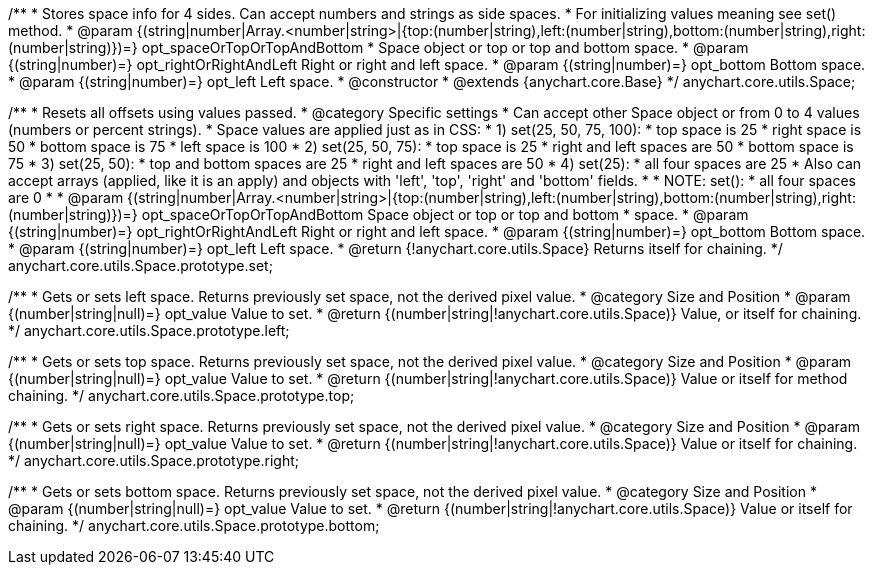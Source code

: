 /**
 * Stores space info for 4 sides. Can accept numbers and strings as side spaces.
 * For initializing values meaning see set() method.
 * @param {(string|number|Array.<number|string>|{top:(number|string),left:(number|string),bottom:(number|string),right:(number|string)})=} opt_spaceOrTopOrTopAndBottom
 *    Space object or top or top and bottom space.
 * @param {(string|number)=} opt_rightOrRightAndLeft Right or right and left space.
 * @param {(string|number)=} opt_bottom Bottom space.
 * @param {(string|number)=} opt_left Left space.
 * @constructor
 * @extends {anychart.core.Base}
 */
anychart.core.utils.Space;

/**
 * Resets all offsets using values passed.
 * @category Specific settings
 * Can accept other Space object or from 0 to 4 values (numbers or percent strings).
 * Space values are applied just as in CSS:
 * 1) set(25, 50, 75, 100):
 *    top space is 25
 *    right space is 50
 *    bottom space is 75
 *    left space is 100
 * 2) set(25, 50, 75):
 *    top space is 25
 *    right and left spaces are 50
 *    bottom space is 75
 * 3) set(25, 50):
 *    top and bottom spaces are 25
 *    right and left spaces are 50
 * 4) set(25):
 *    all four spaces are 25
 * Also can accept arrays (applied, like it is an apply) and objects with 'left', 'top', 'right' and 'bottom' fields.
 *
 * NOTE: set():
 *    all four spaces are 0
 *
 * @param {(string|number|Array.<number|string>|{top:(number|string),left:(number|string),bottom:(number|string),right:(number|string)})=} opt_spaceOrTopOrTopAndBottom Space object or top or top and bottom
 *    space.
 * @param {(string|number)=} opt_rightOrRightAndLeft Right or right and left space.
 * @param {(string|number)=} opt_bottom Bottom space.
 * @param {(string|number)=} opt_left Left space.
 * @return {!anychart.core.utils.Space} Returns itself for chaining.
 */
anychart.core.utils.Space.prototype.set;

/**
 * Gets or sets left space. Returns previously set space, not the derived pixel value.
 * @category Size and Position
 * @param {(number|string|null)=} opt_value Value to set.
 * @return {(number|string|!anychart.core.utils.Space)} Value, or itself for chaining.
 */
anychart.core.utils.Space.prototype.left;

/**
 * Gets or sets top space. Returns previously set space, not the derived pixel value.
 * @category Size and Position
 * @param {(number|string|null)=} opt_value Value to set.
 * @return {(number|string|!anychart.core.utils.Space)} Value or itself for method chaining.
 */
anychart.core.utils.Space.prototype.top;

/**
 * Gets or sets right space. Returns previously set space, not the derived pixel value.
 * @category Size and Position
 * @param {(number|string|null)=} opt_value Value to set.
 * @return {(number|string|!anychart.core.utils.Space)} Value or itself for chaining.
 */
anychart.core.utils.Space.prototype.right;

/**
 * Gets or sets bottom space. Returns previously set space, not the derived pixel value.
 * @category Size and Position
 * @param {(number|string|null)=} opt_value Value to set.
 * @return {(number|string|!anychart.core.utils.Space)} Value or itself for chaining.
 */
anychart.core.utils.Space.prototype.bottom;

